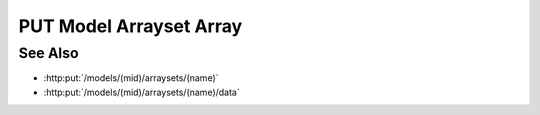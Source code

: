 PUT Model Arrayset Array
========================

.. http:put:: /models/(mid)/arraysets/(name)/arrays/(array)

  Adds an array to an arrayset, ready to upload data.  The named array set must
  already have been initialized with :http:put:`/models/(mid)/arraysets/(name)`.

  :param mid: Unique model identifier.
  :type mid: string

  :param name: Unique arrayset name.
  :type name: string

  :param array: Unique array index.
  :type array: int

  :requestheader Content-Type: application/json

  :<json object attributes: New array attributes.
  :<json object dimensions: New array dimensions.

  **Sample Request**

  .. sourcecode:: http

    PUT /models/6f48db3de2b6416091d31e93814a22ae/arraysets/test-array-set/arrays/0 HTTP/1.1
    Host: localhost:8093
    Content-Length: 203
    Accept-Encoding: gzip, deflate, compress
    Accept: */*
    User-Agent: python-requests/1.2.3 CPython/2.7.5 Linux/2.6.32-358.23.2.el6.x86_64
    content-type: application/json
    Authorization: Basic c2x5Y2F0OnNseWNhdA==

    {
      "attributes": [
        {"type": "int64", "name": "integer"},
        {"type": "float64", "name": "float"},
        {"type": "string", "name": "string"}],
     "dimensions": [
        {"end": 10, "begin": 0, "type": "int64", "name": "row"}]
    }

  **Sample Response**

  .. sourcecode:: http

      HTTP/1.1 200 OK
      Date: Mon, 25 Nov 2013 20:36:07 GMT
      Content-Length: 4
      Content-Type: application/json
      Server: CherryPy/3.2.2

      null

See Also
--------

- :http:put:`/models/(mid)/arraysets/(name)`
- :http:put:`/models/(mid)/arraysets/(name)/data`

